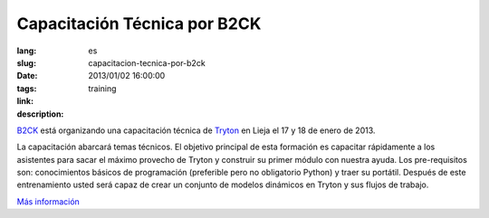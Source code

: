 Capacitación Técnica por B2CK
#######################################################################################

:lang: es
:slug: capacitacion-tecnica-por-b2ck
:date: 2013/01/02 16:00:00
:tags: training
:link: 
:description: 

`B2CK <http://www.b2ck.com/>`_ está organizando una capacitación técnica de
`Tryton <http://www.tryton.org/es/>`_ en Lieja el 17 y 18 de enero de 2013.

La capacitación abarcará temas técnicos. El objetivo principal de esta
formación es capacitar rápidamente a los asistentes para sacar el máximo
provecho de Tryton y construir su primer módulo con nuestra ayuda. Los
pre-requisitos son: conocimientos básicos de programación (preferible pero no
obligatorio Python) y traer su portátil. Después de este entrenamiento usted
será capaz de crear un conjunto de modelos dinámicos en Tryton y sus flujos de
trabajo.

`Más información <http://www.b2ck.com/news.html#n20121217>`_
